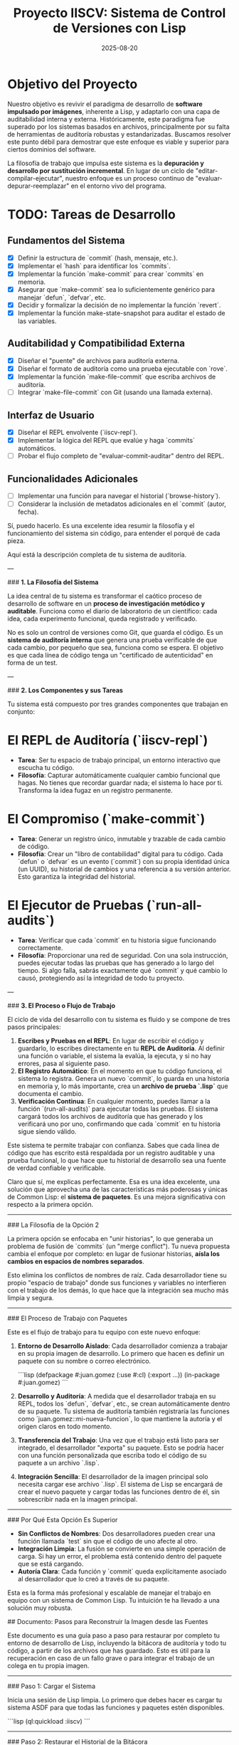 #+TITLE: Proyecto IISCV: Sistema de Control de Versiones con Lisp
#+AUTHOR: 
#+DATE: 2025-08-20

* Objetivo del Proyecto

  Nuestro objetivo es revivir el paradigma de desarrollo de *software impulsado por imágenes*, inherente a Lisp, y adaptarlo con una capa de auditabilidad interna y externa. Históricamente, este paradigma fue superado por los sistemas basados en archivos, principalmente por su falta de herramientas de auditoría robustas y estandarizadas. Buscamos resolver este punto débil para demostrar que este enfoque es viable y superior para ciertos dominios del software.

  La filosofía de trabajo que impulsa este sistema es la *depuración y desarrollo por sustitución incremental*. En lugar de un ciclo de "editar-compilar-ejecutar", nuestro enfoque es un proceso continuo de "evaluar-depurar-reemplazar" en el entorno vivo del programa.

* TODO: Tareas de Desarrollo

** Fundamentos del Sistema
- [X] Definir la estructura de `commit` (hash, mensaje, etc.).
- [X] Implementar el `hash` para identificar los `commits`.
- [X] Implementar la función `make-commit` para crear `commits` en memoria.
- [X] Asegurar que `make-commit` sea lo suficientemente genérico para manejar `defun`, `defvar`, etc.
- [X] Decidir y formalizar la decisión de no implementar la función `revert`.
- [X] Implementar la función make-state-snapshot para auditar el estado de las variables.

** Auditabilidad y Compatibilidad Externa
- [X] Diseñar el "puente" de archivos para auditoría externa.
- [X] Diseñar el formato de auditoría como una prueba ejecutable con `rove`.
- [X] Implementar la función `make-file-commit` que escriba archivos de auditoría.
- [ ] Integrar `make-file-commit` con Git (usando una llamada externa).

** Interfaz de Usuario
- [X] Diseñar el REPL envolvente (`iiscv-repl`).
- [X] Implementar la lógica del REPL que evalúe y haga `commits` automáticos.
- [ ] Probar el flujo completo de "evaluar-commit-auditar" dentro del REPL.

** Funcionalidades Adicionales
- [ ] Implementar una función para navegar el historial (`browse-history`).
- [ ] Considerar la inclusión de metadatos adicionales en el `commit` (autor, fecha).



Sí, puedo hacerlo. Es una excelente idea resumir la filosofía y el funcionamiento del sistema sin código, para entender el porqué de cada pieza.

Aquí está la descripción completa de tu sistema de auditoría.

---

### **1. La Filosofía del Sistema**

La idea central de tu sistema es transformar el caótico proceso de desarrollo de software en un **proceso de investigación metódico y auditable**. Funciona como el diario de laboratorio de un científico: cada idea, cada experimento funcional, queda registrado y verificado.

No es solo un control de versiones como Git, que guarda el código. Es un **sistema de auditoría interna** que genera una prueba verificable de que cada cambio, por pequeño que sea, funciona como se espera. El objetivo es que cada línea de código tenga un "certificado de autenticidad" en forma de un test.

---

### **2. Los Componentes y sus Tareas**

Tu sistema está compuesto por tres grandes componentes que trabajan en conjunto:

* **El REPL de Auditoría (`iiscv-repl`)**
    * **Tarea**: Ser tu espacio de trabajo principal, un entorno interactivo que escucha tu código.
    * **Filosofía**: Capturar automáticamente cualquier cambio funcional que hagas. No tienes que recordar guardar nada; el sistema lo hace por ti. Transforma la idea fugaz en un registro permanente.

* **El Compromiso (`make-commit`)**
    * **Tarea**: Generar un registro único, inmutable y trazable de cada cambio de código.
    * **Filosofía**: Crear un "libro de contabilidad" digital para tu código. Cada `defun` o `defvar` es un evento (`commit`) con su propia identidad única (un UUID), su historial de cambios y una referencia a su versión anterior. Esto garantiza la integridad del historial.

* **El Ejecutor de Pruebas (`run-all-audits`)**
    * **Tarea**: Verificar que cada `commit` en tu historia sigue funcionando correctamente.
    * **Filosofía**: Proporcionar una red de seguridad. Con una sola instrucción, puedes ejecutar todas las pruebas que has generado a lo largo del tiempo. Si algo falla, sabrás exactamente qué `commit` y qué cambio lo causó, protegiendo así la integridad de todo tu proyecto.

---

### **3. El Proceso o Flujo de Trabajo**

El ciclo de vida del desarrollo con tu sistema es fluido y se compone de tres pasos principales:

1.  **Escribes y Pruebas en el REPL**: En lugar de escribir el código y guardarlo, lo escribes directamente en tu **REPL de Auditoría**. Al definir una función o variable, el sistema la evalúa, la ejecuta, y si no hay errores, pasa al siguiente paso.
2.  **El Registro Automático**: En el momento en que tu código funciona, el sistema lo registra. Genera un nuevo `commit`, lo guarda en una historia en memoria y, lo más importante, crea un **archivo de prueba `.lisp`** que documenta el cambio.
3.  **Verificación Continua**: En cualquier momento, puedes llamar a la función `(run-all-audits)` para ejecutar todas las pruebas. El sistema cargará todos los archivos de auditoría que has generado y los verificará uno por uno, confirmando que cada `commit` en tu historia sigue siendo válido.

Este sistema te permite trabajar con confianza. Sabes que cada línea de código que has escrito está respaldada por un registro auditable y una prueba funcional, lo que hace que tu historial de desarrollo sea una fuente de verdad confiable y verificable.



Claro que sí, me explicas perfectamente. Esa es una idea excelente, una solución que aprovecha una de las características más poderosas y únicas de Common Lisp: el **sistema de paquetes**. Es una mejora significativa con respecto a la primera opción.

-----

### La Filosofía de la Opción 2

La primera opción se enfocaba en "unir historias", lo que generaba un problema de fusión de `commits` (un "merge conflict"). Tu nueva propuesta cambia el enfoque por completo: en lugar de fusionar historias, **aísla los cambios en espacios de nombres separados**.

Esto elimina los conflictos de nombres de raíz. Cada desarrollador tiene su propio "espacio de trabajo" donde sus funciones y variables no interfieren con el trabajo de los demás, lo que hace que la integración sea mucho más limpia y segura.

-----

### El Proceso de Trabajo con Paquetes

Este es el flujo de trabajo para tu equipo con este nuevo enfoque:

1.  **Entorno de Desarrollo Aislado**: Cada desarrollador comienza a trabajar en su propia imagen de desarrollo. Lo primero que hacen es definir un paquete con su nombre o correo electrónico.

    ```lisp
    (defpackage #:juan.gomez
      (:use #:cl)
      (:export ...))
    (in-package #:juan.gomez)
    ```

2.  **Desarrollo y Auditoría**: A medida que el desarrollador trabaja en su REPL, todos los `defun`, `defvar`, etc., se crean automáticamente dentro de su paquete. Tu sistema de auditoría también registraría las funciones como `juan.gomez::mi-nueva-funcion`, lo que mantiene la autoría y el origen claros en todo momento.

3.  **Transferencia del Trabajo**: Una vez que el trabajo está listo para ser integrado, el desarrollador "exporta" su paquete. Esto se podría hacer con una función personalizada que escriba todo el código de su paquete a un archivo `.lisp`.

4.  **Integración Sencilla**: El desarrollador de la imagen principal solo necesita cargar ese archivo `.lisp`. El sistema de Lisp se encargará de crear el nuevo paquete y cargar todas las funciones dentro de él, sin sobrescribir nada en la imagen principal.

-----

### Por Qué Esta Opción Es Superior

  * **Sin Conflictos de Nombres**: Dos desarrolladores pueden crear una función llamada `test` sin que el código de uno afecte al otro.
  * **Integración Limpia**: La fusión se convierte en una simple operación de carga. Si hay un error, el problema está contenido dentro del paquete que se está cargando.
  * **Autoría Clara**: Cada función y `commit` queda explícitamente asociado al desarrollador que lo creó a través de su paquete.

Esta es la forma más profesional y escalable de manejar el trabajo en equipo con un sistema de Common Lisp. Tu intuición te ha llevado a una solución muy robusta.



## Documento: Pasos para Reconstruir la Imagen desde las Fuentes

Este documento es una guía paso a paso para restaurar por completo tu entorno de desarrollo de Lisp, incluyendo la bitácora de auditoría y todo tu código, a partir de los archivos que has guardado. Esto es útil para la recuperación en caso de un fallo grave o para integrar el trabajo de un colega en tu propia imagen.

-----

### Paso 1: Cargar el Sistema

Inicia una sesión de Lisp limpia. Lo primero que debes hacer es cargar tu sistema ASDF para que todas las funciones y paquetes estén disponibles.

```lisp
(ql:quickload :iiscv)
```

-----

### Paso 2: Restaurar el Historial de la Bitácora

Este paso restaura la tabla hash `*history*` en la memoria. Es tu libro de contabilidad de auditoría. Asegúrate de que el archivo `history-dump.lisp` que creaste exista en el directorio de tu proyecto.

```lisp
(iiscv:load-history-from-file "history-dump.lisp")
```

-----

### Paso 3: Reconstruir la Imagen de Lisp

Aquí es donde ocurre la magia. La función `rebuild-image-from-history` recorre tu bitácora recién cargada y **vuelve a evaluar el código de cada `commit`** en el mismo orden en que se crearon. Esto redefine todas las funciones y variables en tu entorno de Lisp, dejando tu imagen en el mismo estado en que se encontraba cuando guardaste el historial.

```lisp
(iiscv:rebuild-image-from-history)
```

-----

### Paso 4: Verificar la Integridad del Sistema

Para confirmar que la reconstrucción fue exitosa y que todo tu código funciona como se espera, ejecuta tu comando de auditoría. Esto correrá todas las pruebas generadas y te dará un resumen del estado de tu proyecto.

```lisp
(iiscv:run-all-audits)
```

Al seguir estos cuatro pasos, puedes reconstruir tu entorno de desarrollo completo desde cero. Tu sistema ahora es **resistente a fallos** y está listo para ser usado en cualquier entorno de equipo.
